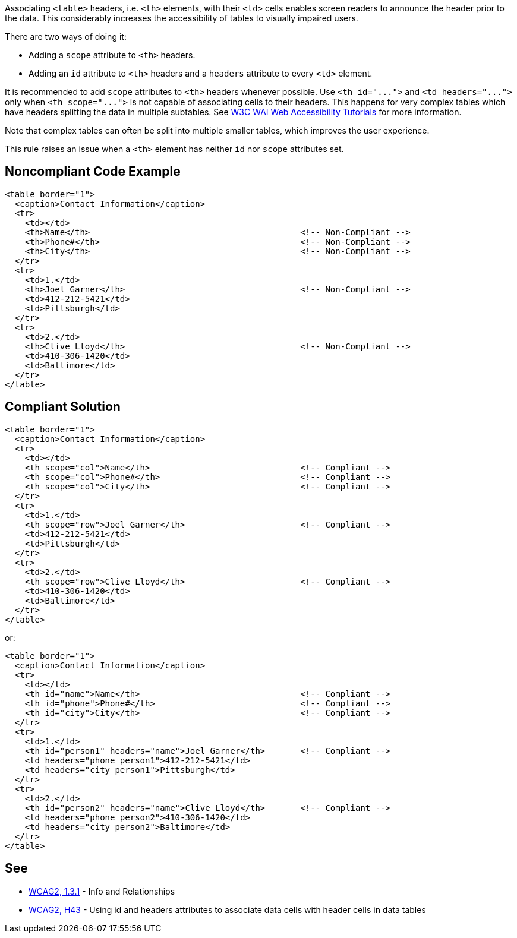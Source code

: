 Associating ``++<table>++`` headers, i.e. ``++<th>++`` elements, with their ``++<td>++`` cells enables screen readers to announce the header prior to the data. This considerably increases the accessibility of tables to visually impaired users.


There are two ways of doing it:

* Adding a ``++scope++`` attribute to ``++<th>++`` headers.
* Adding an ``++id++`` attribute to ``++<th>++`` headers and a ``++headers++`` attribute to every ``++<td>++`` element.

It is recommended to add ``++scope++`` attributes to ``++<th>++`` headers whenever possible. Use ``++<th id="...">++`` and ``++<td headers="...">++`` only when ``++<th scope="...">++`` is not capable of associating cells to their headers. This happens for very complex tables which have headers splitting the data in multiple subtables. See https://www.w3.org/WAI/tutorials/tables/tips/[W3C WAI Web Accessibility Tutorials] for more information.


Note that complex tables can often be split into multiple smaller tables, which improves the user experience.


This rule raises an issue when a ``++<th>++`` element has neither ``++id++`` nor ``++scope++`` attributes set.

== Noncompliant Code Example

----
<table border="1">
  <caption>Contact Information</caption>
  <tr>
    <td></td>
    <th>Name</th>                                          <!-- Non-Compliant -->
    <th>Phone#</th>                                        <!-- Non-Compliant -->
    <th>City</th>                                          <!-- Non-Compliant -->
  </tr>
  <tr>
    <td>1.</td>
    <th>Joel Garner</th>                                   <!-- Non-Compliant -->
    <td>412-212-5421</td>
    <td>Pittsburgh</td>
  </tr>
  <tr>
    <td>2.</td>
    <th>Clive Lloyd</th>                                   <!-- Non-Compliant -->
    <td>410-306-1420</td>
    <td>Baltimore</td>
  </tr>
</table>
----

== Compliant Solution

----
<table border="1">
  <caption>Contact Information</caption>
  <tr>
    <td></td>
    <th scope="col">Name</th>                              <!-- Compliant -->
    <th scope="col">Phone#</th>                            <!-- Compliant -->
    <th scope="col">City</th>                              <!-- Compliant -->
  </tr>
  <tr>
    <td>1.</td>
    <th scope="row">Joel Garner</th>                       <!-- Compliant -->
    <td>412-212-5421</td>
    <td>Pittsburgh</td>
  </tr>
  <tr>
    <td>2.</td>
    <th scope="row">Clive Lloyd</th>                       <!-- Compliant -->
    <td>410-306-1420</td>
    <td>Baltimore</td>
  </tr>
</table>
----
or:

----
<table border="1">
  <caption>Contact Information</caption>
  <tr>
    <td></td>
    <th id="name">Name</th>                                <!-- Compliant -->
    <th id="phone">Phone#</th>                             <!-- Compliant -->
    <th id="city">City</th>                                <!-- Compliant -->
  </tr>
  <tr>
    <td>1.</td>
    <th id="person1" headers="name">Joel Garner</th>       <!-- Compliant -->
    <td headers="phone person1">412-212-5421</td>
    <td headers="city person1">Pittsburgh</td>
  </tr>
  <tr>
    <td>2.</td>
    <th id="person2" headers="name">Clive Lloyd</th>       <!-- Compliant -->
    <td headers="phone person2">410-306-1420</td>
    <td headers="city person2">Baltimore</td>
  </tr>
</table>
----

== See

* https://www.w3.org/WAI/WCAG21/quickref/?versions=2.0#qr-content-structure-separation-programmatic[WCAG2, 1.3.1] - Info and Relationships
* https://www.w3.org/TR/WCAG20-TECHS/html.html#H43[WCAG2, H43] - Using id and headers attributes to associate data cells with header cells in data tables
